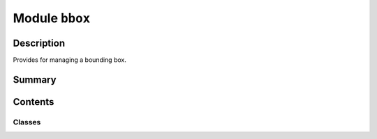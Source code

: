 


Module ``bbox``
===============



.. py:module:: ansys.geometry.core.math.bbox



Description
-----------

Provides for managing a bounding box.




Summary
-------

.. tab-set::




    .. tab-item:: Classes

        Content 2

    .. tab-item:: Functions

        Content 2

    .. tab-item:: Enumerations

        Content 2

    .. tab-item:: Attributes

        Content 2






Contents
--------

Classes
~~~~~~~

.. autoapisummary::

   ansys.geometry.core.math.bbox.BoundingBox2D




.. py:class:: BoundingBox2D(x_min: ansys.geometry.core.typing.Real = sys.float_info.max, x_max: ansys.geometry.core.typing.Real = sys.float_info.min, y_min: ansys.geometry.core.typing.Real = sys.float_info.max, y_max: ansys.geometry.core.typing.Real = sys.float_info.min)


   Maintains the X and Y dimensions.

   Parameters
   ----------
   x_min : Real
       Minimum value for the x-dimensional bounds.
   x_max : Real
       Maximum value for the x-dimensional bounds.
   y_min : Real
       Minimum value for the y-dimensional bounds.
   y_max : Real
       Maximum value for the y-dimensional bounds.

   .. py:property:: x_min
      :type: ansys.geometry.core.typing.Real

      Minimum value of X-dimensional bounds.

      Returns
      -------
      Real
          Minimum value of the X-dimensional bounds.


   .. py:property:: x_max
      :type: ansys.geometry.core.typing.Real

      Maximum value of the X-dimensional bounds.

      Returns
      -------
      Real
          Maximum value of the X-dimensional bounds.


   .. py:property:: y_min
      :type: ansys.geometry.core.typing.Real

      Minimum value of Y-dimensional bounds.

      Returns
      -------
      Real
          Minimum value of Y-dimensional bounds.


   .. py:property:: y_max
      :type: ansys.geometry.core.typing.Real

      Maximum value of Y-dimensional bounds.

      Returns
      -------
      Real
          Maximum value of Y-dimensional bounds.


   .. py:method:: add_point(point: ansys.geometry.core.math.point.Point2D) -> None

      Extend the ranges of the bounding box to include a point.

      Notes
      -----
      This method is only applicable if the point components are outside
      the current bounds.

      Parameters
      ----------
      point : Point2D
          Point to include within the bounds.


   .. py:method:: add_point_components(x: ansys.geometry.core.typing.Real, y: ansys.geometry.core.typing.Real) -> None

      Extend the ranges of the bounding box to include the X and Y values.

      Notes
      -----
      This method is only applicable if the point components are outside
      the current bounds.

      Parameters
      ----------
      x : Real
          Point X component to include within the bounds.
      y : Real
          Point Y component to include within the bounds.


   .. py:method:: add_points(points: beartype.typing.List[ansys.geometry.core.math.point.Point2D]) -> None

      Extend the ranges of the bounding box to include given points.

      Parameters
      ----------
      points : List[Point2D]
          List of points to include within the bounds.


   .. py:method:: contains_point(point: ansys.geometry.core.math.point.Point2D) -> bool

      Evaluate whether a provided point lies within the X and Y ranges of the bounds.

      Parameters
      ----------
      point : Point2D
          Point to compare against the bounds.

      Returns
      -------
      bool
          ``True`` if the point is contained in the bounding box. Otherwise, ``False``.


   .. py:method:: contains_point_components(x: ansys.geometry.core.typing.Real, y: ansys.geometry.core.typing.Real) -> bool

      Check if point components are within current X and Y ranges of the bounds.

      Parameters
      ----------
      x : Real
          Point X component to compare against the bounds.
      y : Real
          Point Y component to compare against the bounds.

      Returns
      -------
      bool
          ``True`` if the components are contained in the bounding box. Otherwise, ``False``.


   .. py:method:: __eq__(other: BoundingBox2D) -> bool

      Equals operator for the ``BoundingBox2D`` class.


   .. py:method:: __ne__(other: BoundingBox2D) -> bool

      Not equals operator for the ``BoundingBox2D`` class.



